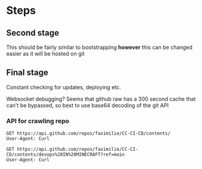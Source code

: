 * Steps
** Second stage
This should be fairly similar to bootstrapping *however* this can be changed
easier as it will be hosted on git
** Final stage
Constant checking for updates, deploying etc.

Websocket debugging?
Seems that github raw has a 300 second cache that can't be bypassed, so best to
use base64 decoding of the git API
*** API for crawling repo

#+begin_src restclient
  GET https://api.github.com/repos/faximilie/CC-CI-CD/contents/
  User-Agent: Curl
#+end_src

#+RESULTS:
#+BEGIN_SRC js
[
  {
    "name": "devops IN MINECRAFT",
    "path": "devops IN MINECRAFT",
    "sha": "a56dd96b7f2ab283ec9fd38a2845d7d9bfd4f759",
    "size": 0,
    "url": "https://api.github.com/repos/faximilie/CC-CI-CD/contents/devops%20IN%20MINECRAFT?ref=main",
    "html_url": "https://github.com/faximilie/CC-CI-CD/tree/main/devops%20IN%20MINECRAFT",
    "git_url": "https://api.github.com/repos/faximilie/CC-CI-CD/git/trees/a56dd96b7f2ab283ec9fd38a2845d7d9bfd4f759",
    "download_url": null,
    "type": "dir",
    "_links": {
      "self": "https://api.github.com/repos/faximilie/CC-CI-CD/contents/devops%20IN%20MINECRAFT?ref=main",
      "git": "https://api.github.com/repos/faximilie/CC-CI-CD/git/trees/a56dd96b7f2ab283ec9fd38a2845d7d9bfd4f759",
      "html": "https://github.com/faximilie/CC-CI-CD/tree/main/devops%20IN%20MINECRAFT"
    }
  }
]
// GET https://api.github.com/repos/faximilie/CC-CI-CD/contents/
// HTTP/1.1 200 OK
// date: Tue, 29 Dec 2020 12:15:18 GMT
// content-type: application/json; charset=utf-8
// server: GitHub.com
// status: 200 OK
// cache-control: public, max-age=60, s-maxage=60
// vary: Accept, Accept-Encoding, Accept, X-Requested-With, Accept-Encoding
// etag: W/"dead84752bee7e5947f81e456f0cb3167b8496ec"
// last-modified: Tue, 29 Dec 2020 11:51:34 GMT
// x-github-media-type: github.v3; format=json
// access-control-expose-headers: ETag, Link, Location, Retry-After, X-GitHub-OTP, X-RateLimit-Limit, X-RateLimit-Remaining, X-RateLimit-Used, X-RateLimit-Reset, X-OAuth-Scopes, X-Accepted-OAuth-Scopes, X-Poll-Interval, X-GitHub-Media-Type, Deprecation, Sunset
// access-control-allow-origin: *
// strict-transport-security: max-age=31536000; includeSubdomains; preload
// x-frame-options: deny
// x-content-type-options: nosniff
// x-xss-protection: 1; mode=block
// referrer-policy: origin-when-cross-origin, strict-origin-when-cross-origin
// content-security-policy: default-src 'none'
// X-Ratelimit-Limit: 60
// X-Ratelimit-Remaining: 52
// X-Ratelimit-Reset: 1609245615
// X-Ratelimit-Used: 8
// Accept-Ranges: bytes
// Content-Length: 280
// X-GitHub-Request-Id: 9A70:7A84:2E4B7ED:342D800:5FEB1DD5
// Request duration: 0.432637s
#+END_SRC

#+begin_src restclient
  GET https://api.github.com/repos/faximilie/CC-CI-CD/contents/devops%20IN%20MINECRAFT?ref=main
  User-Agent: Curl
#+end_src

#+RESULTS:
#+BEGIN_SRC js
[
  {
    "name": "bootstrap.lua",
    "path": "devops IN MINECRAFT/bootstrap.lua",
    "sha": "78268b48b6da16650148713c107ae89012928c23",
    "size": 1364,
    "url": "https://api.github.com/repos/faximilie/CC-CI-CD/contents/devops%20IN%20MINECRAFT/bootstrap.lua?ref=main",
    "html_url": "https://github.com/faximilie/CC-CI-CD/blob/main/devops%20IN%20MINECRAFT/bootstrap.lua",
    "git_url": "https://api.github.com/repos/faximilie/CC-CI-CD/git/blobs/78268b48b6da16650148713c107ae89012928c23",
    "download_url": "https://raw.githubusercontent.com/faximilie/CC-CI-CD/main/devops%20IN%20MINECRAFT/bootstrap.lua",
    "type": "file",
    "_links": {
      "self": "https://api.github.com/repos/faximilie/CC-CI-CD/contents/devops%20IN%20MINECRAFT/bootstrap.lua?ref=main",
      "git": "https://api.github.com/repos/faximilie/CC-CI-CD/git/blobs/78268b48b6da16650148713c107ae89012928c23",
      "html": "https://github.com/faximilie/CC-CI-CD/blob/main/devops%20IN%20MINECRAFT/bootstrap.lua"
    }
  },
  {
    "name": "git.lua",
    "path": "devops IN MINECRAFT/git.lua",
    "sha": "a59bc4c719e0751af441464be2872a1a1442235c",
    "size": 110,
    "url": "https://api.github.com/repos/faximilie/CC-CI-CD/contents/devops%20IN%20MINECRAFT/git.lua?ref=main",
    "html_url": "https://github.com/faximilie/CC-CI-CD/blob/main/devops%20IN%20MINECRAFT/git.lua",
    "git_url": "https://api.github.com/repos/faximilie/CC-CI-CD/git/blobs/a59bc4c719e0751af441464be2872a1a1442235c",
    "download_url": "https://raw.githubusercontent.com/faximilie/CC-CI-CD/main/devops%20IN%20MINECRAFT/git.lua",
    "type": "file",
    "_links": {
      "self": "https://api.github.com/repos/faximilie/CC-CI-CD/contents/devops%20IN%20MINECRAFT/git.lua?ref=main",
      "git": "https://api.github.com/repos/faximilie/CC-CI-CD/git/blobs/a59bc4c719e0751af441464be2872a1a1442235c",
      "html": "https://github.com/faximilie/CC-CI-CD/blob/main/devops%20IN%20MINECRAFT/git.lua"
    }
  },
  {
    "name": "json.lua",
    "path": "devops IN MINECRAFT/json.lua",
    "sha": "711ef7861961944c593948d57c74c477a541598a",
    "size": 9638,
    "url": "https://api.github.com/repos/faximilie/CC-CI-CD/contents/devops%20IN%20MINECRAFT/json.lua?ref=main",
    "html_url": "https://github.com/faximilie/CC-CI-CD/blob/main/devops%20IN%20MINECRAFT/json.lua",
    "git_url": "https://api.github.com/repos/faximilie/CC-CI-CD/git/blobs/711ef7861961944c593948d57c74c477a541598a",
    "download_url": "https://raw.githubusercontent.com/faximilie/CC-CI-CD/main/devops%20IN%20MINECRAFT/json.lua",
    "type": "file",
    "_links": {
      "self": "https://api.github.com/repos/faximilie/CC-CI-CD/contents/devops%20IN%20MINECRAFT/json.lua?ref=main",
      "git": "https://api.github.com/repos/faximilie/CC-CI-CD/git/blobs/711ef7861961944c593948d57c74c477a541598a",
      "html": "https://github.com/faximilie/CC-CI-CD/blob/main/devops%20IN%20MINECRAFT/json.lua"
    }
  },
  {
    "name": "notes.org",
    "path": "devops IN MINECRAFT/notes.org",
    "sha": "b6ad5b619d7f4848db1dd049fe3b1891889f6fb9",
    "size": 219,
    "url": "https://api.github.com/repos/faximilie/CC-CI-CD/contents/devops%20IN%20MINECRAFT/notes.org?ref=main",
    "html_url": "https://github.com/faximilie/CC-CI-CD/blob/main/devops%20IN%20MINECRAFT/notes.org",
    "git_url": "https://api.github.com/repos/faximilie/CC-CI-CD/git/blobs/b6ad5b619d7f4848db1dd049fe3b1891889f6fb9",
    "download_url": "https://raw.githubusercontent.com/faximilie/CC-CI-CD/main/devops%20IN%20MINECRAFT/notes.org",
    "type": "file",
    "_links": {
      "self": "https://api.github.com/repos/faximilie/CC-CI-CD/contents/devops%20IN%20MINECRAFT/notes.org?ref=main",
      "git": "https://api.github.com/repos/faximilie/CC-CI-CD/git/blobs/b6ad5b619d7f4848db1dd049fe3b1891889f6fb9",
      "html": "https://github.com/faximilie/CC-CI-CD/blob/main/devops%20IN%20MINECRAFT/notes.org"
    }
  },
  {
    "name": "tests.lua",
    "path": "devops IN MINECRAFT/tests.lua",
    "sha": "1dfb05f0a5c516a840fedcf958d62802c1f2c03c",
    "size": 35,
    "url": "https://api.github.com/repos/faximilie/CC-CI-CD/contents/devops%20IN%20MINECRAFT/tests.lua?ref=main",
    "html_url": "https://github.com/faximilie/CC-CI-CD/blob/main/devops%20IN%20MINECRAFT/tests.lua",
    "git_url": "https://api.github.com/repos/faximilie/CC-CI-CD/git/blobs/1dfb05f0a5c516a840fedcf958d62802c1f2c03c",
    "download_url": "https://raw.githubusercontent.com/faximilie/CC-CI-CD/main/devops%20IN%20MINECRAFT/tests.lua",
    "type": "file",
    "_links": {
      "self": "https://api.github.com/repos/faximilie/CC-CI-CD/contents/devops%20IN%20MINECRAFT/tests.lua?ref=main",
      "git": "https://api.github.com/repos/faximilie/CC-CI-CD/git/blobs/1dfb05f0a5c516a840fedcf958d62802c1f2c03c",
      "html": "https://github.com/faximilie/CC-CI-CD/blob/main/devops%20IN%20MINECRAFT/tests.lua"
    }
  },
  {
    "name": "websocket.lua",
    "path": "devops IN MINECRAFT/websocket.lua",
    "sha": "2208a7fd12f309d71cb80eaee21d9f838b3e27e2",
    "size": 145,
    "url": "https://api.github.com/repos/faximilie/CC-CI-CD/contents/devops%20IN%20MINECRAFT/websocket.lua?ref=main",
    "html_url": "https://github.com/faximilie/CC-CI-CD/blob/main/devops%20IN%20MINECRAFT/websocket.lua",
    "git_url": "https://api.github.com/repos/faximilie/CC-CI-CD/git/blobs/2208a7fd12f309d71cb80eaee21d9f838b3e27e2",
    "download_url": "https://raw.githubusercontent.com/faximilie/CC-CI-CD/main/devops%20IN%20MINECRAFT/websocket.lua",
    "type": "file",
    "_links": {
      "self": "https://api.github.com/repos/faximilie/CC-CI-CD/contents/devops%20IN%20MINECRAFT/websocket.lua?ref=main",
      "git": "https://api.github.com/repos/faximilie/CC-CI-CD/git/blobs/2208a7fd12f309d71cb80eaee21d9f838b3e27e2",
      "html": "https://github.com/faximilie/CC-CI-CD/blob/main/devops%20IN%20MINECRAFT/websocket.lua"
    }
  }
]
// GET https://api.github.com/repos/faximilie/CC-CI-CD/contents/devops%20IN%20MINECRAFT?ref=main
// HTTP/1.1 200 OK
// date: Wed, 30 Dec 2020 00:29:01 GMT
// content-type: application/json; charset=utf-8
// server: GitHub.com
// status: 200 OK
// cache-control: public, max-age=60, s-maxage=60
// vary: Accept, Accept-Encoding, Accept, X-Requested-With, Accept-Encoding
// etag: W/"f8d6f262d0d7d0f3fa2afce18b64ae6fa9489d3e"
// last-modified: Wed, 30 Dec 2020 00:22:30 GMT
// x-github-media-type: github.v3; format=json
// access-control-expose-headers: ETag, Link, Location, Retry-After, X-GitHub-OTP, X-RateLimit-Limit, X-RateLimit-Remaining, X-RateLimit-Used, X-RateLimit-Reset, X-OAuth-Scopes, X-Accepted-OAuth-Scopes, X-Poll-Interval, X-GitHub-Media-Type, Deprecation, Sunset
// access-control-allow-origin: *
// strict-transport-security: max-age=31536000; includeSubdomains; preload
// x-frame-options: deny
// x-content-type-options: nosniff
// x-xss-protection: 1; mode=block
// referrer-policy: origin-when-cross-origin, strict-origin-when-cross-origin
// content-security-policy: default-src 'none'
// X-Ratelimit-Limit: 60
// X-Ratelimit-Remaining: 57
// X-Ratelimit-Reset: 1609291491
// X-Ratelimit-Used: 3
// Accept-Ranges: bytes
// Content-Length: 716
// X-GitHub-Request-Id: A4E0:7A84:30990A2:36B0B65:5FEBC9CD
// Request duration: 0.415693s
#+END_SRC
